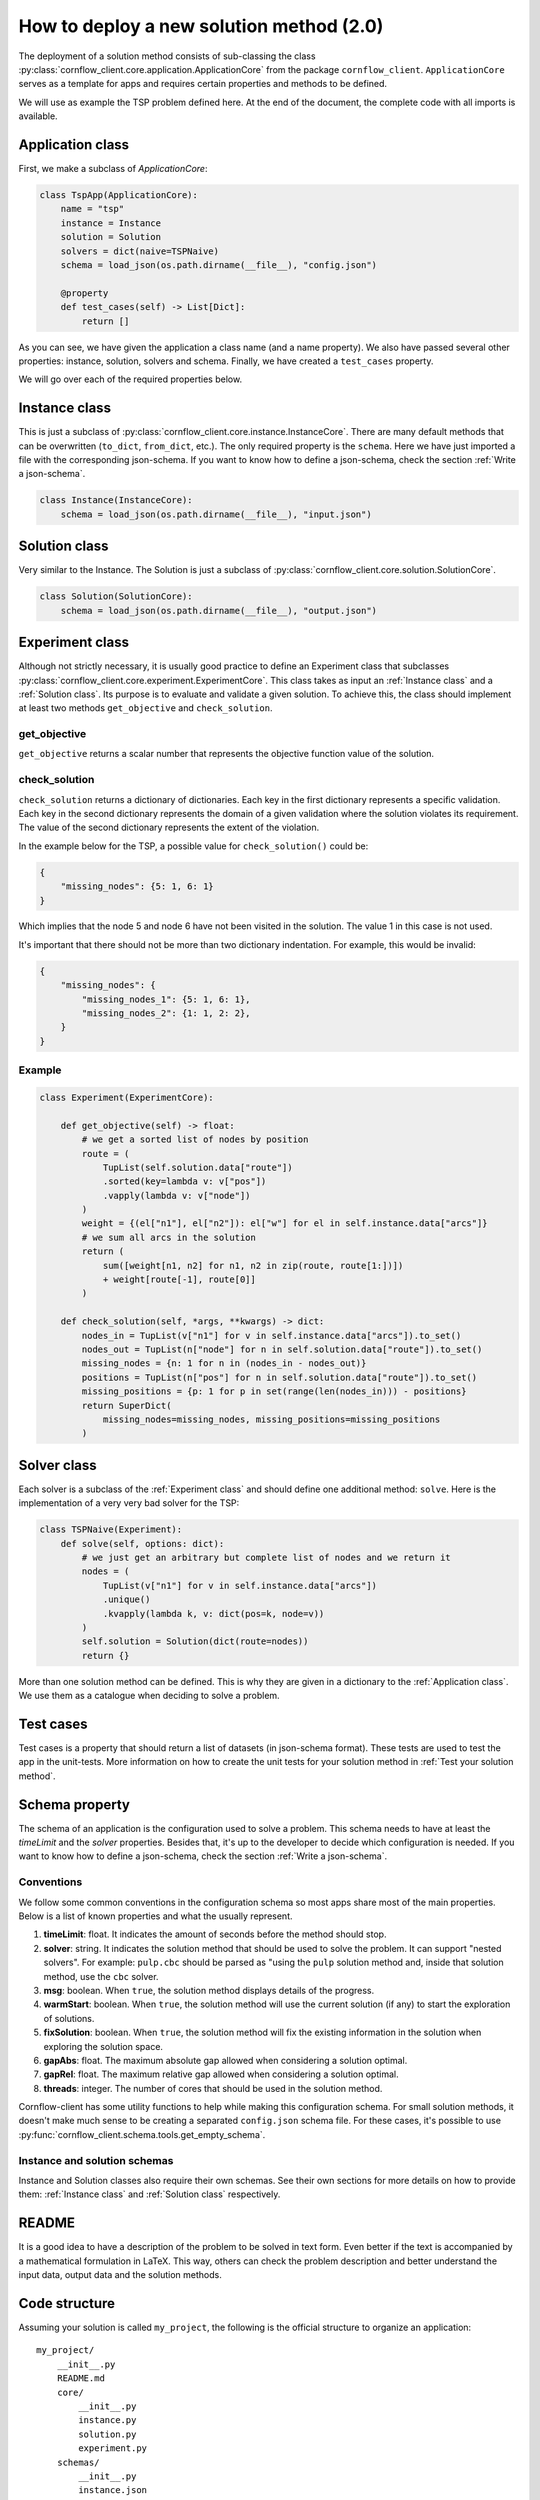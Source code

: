 How to deploy a new solution method (2.0)
===================================================

The deployment of a solution method consists of sub-classing the class :py:class:`cornflow_client.core.application.ApplicationCore` from the package ``cornflow_client``. ``ApplicationCore`` serves as a template for apps and requires certain properties and methods to be defined.

We will use as example the TSP problem defined here. At the end of the document, the complete code with all imports is available.

Application class
-------------------

First, we make a subclass of `ApplicationCore`:

.. code-block:: python

    class TspApp(ApplicationCore):
        name = "tsp"
        instance = Instance
        solution = Solution
        solvers = dict(naive=TSPNaive)
        schema = load_json(os.path.dirname(__file__), "config.json")

        @property
        def test_cases(self) -> List[Dict]:
            return []

As you can see, we have given the application a class name (and a name property). We also have passed several other properties: instance, solution, solvers and schema. Finally, we have created a ``test_cases`` property.

We will go over each of the required properties below.

Instance class
---------------

This is just a subclass of :py:class:`cornflow_client.core.instance.InstanceCore`. There are many default methods that can be overwritten (``to_dict``, ``from_dict``, etc.). The only required property is the ``schema``. Here we have just imported a file with the corresponding json-schema. If you want to know how to define a json-schema, check the section :ref:`Write a json-schema`.

.. code-block:: python

    class Instance(InstanceCore):
        schema = load_json(os.path.dirname(__file__), "input.json")


Solution class
---------------

Very similar to the Instance. The Solution is just a subclass of :py:class:`cornflow_client.core.solution.SolutionCore`.

.. code-block:: python

    class Solution(SolutionCore):
        schema = load_json(os.path.dirname(__file__), "output.json")

Experiment class
-----------------

Although not strictly necessary, it is usually good practice to define an Experiment class that subclasses :py:class:`cornflow_client.core.experiment.ExperimentCore`. This class takes as input an :ref:`Instance class` and a :ref:`Solution class`. Its purpose is to evaluate and validate a given solution. To achieve this, the class should implement at least two methods ``get_objective`` and ``check_solution``.

get_objective
*****************

``get_objective`` returns a scalar number that represents the objective function value of the solution.


check_solution
*****************

``check_solution`` returns a dictionary of dictionaries. Each key in the first dictionary represents a specific validation. Each key in the second dictionary represents the domain of a given validation where the solution violates its requirement. The value of the second dictionary represents the extent of the violation.

In the example below for the TSP, a possible value for ``check_solution()`` could be:

.. code-block:: python

    {
        "missing_nodes": {5: 1, 6: 1}
    }

Which implies that the node 5 and node 6 have not been visited in the solution. The value 1 in this case is not used.


It's important that there should not be more than two dictionary indentation. For example, this would be invalid:

.. code-block:: python

    {
        "missing_nodes": {
            "missing_nodes_1": {5: 1, 6: 1}, 
            "missing_nodes_2": {1: 1, 2: 2},
        }
    }



Example
*****************

.. code-block:: python

    class Experiment(ExperimentCore):

        def get_objective(self) -> float:
            # we get a sorted list of nodes by position
            route = (
                TupList(self.solution.data["route"])
                .sorted(key=lambda v: v["pos"])
                .vapply(lambda v: v["node"])
            )
            weight = {(el["n1"], el["n2"]): el["w"] for el in self.instance.data["arcs"]}
            # we sum all arcs in the solution
            return (
                sum([weight[n1, n2] for n1, n2 in zip(route, route[1:])])
                + weight[route[-1], route[0]]
            )

        def check_solution(self, *args, **kwargs) -> dict:
            nodes_in = TupList(v["n1"] for v in self.instance.data["arcs"]).to_set()
            nodes_out = TupList(n["node"] for n in self.solution.data["route"]).to_set()
            missing_nodes = {n: 1 for n in (nodes_in - nodes_out)}
            positions = TupList(n["pos"] for n in self.solution.data["route"]).to_set()
            missing_positions = {p: 1 for p in set(range(len(nodes_in))) - positions}
            return SuperDict(
                missing_nodes=missing_nodes, missing_positions=missing_positions
            )


Solver class
------------------

Each solver is a subclass of the :ref:`Experiment class` and should define one additional method: ``solve``. Here is the implementation of a very very bad solver for the TSP:

.. code-block:: python

    class TSPNaive(Experiment):
        def solve(self, options: dict):
            # we just get an arbitrary but complete list of nodes and we return it
            nodes = (
                TupList(v["n1"] for v in self.instance.data["arcs"])
                .unique()
                .kvapply(lambda k, v: dict(pos=k, node=v))
            )
            self.solution = Solution(dict(route=nodes))
            return {}


More than one solution method can be defined. This is why they are given in a dictionary to the :ref:`Application class`. We use them as a catalogue when deciding to solve a problem.

Test cases
-------------

Test cases is a property that should return a list of datasets (in json-schema format). These tests are used to test the app in the unit-tests. More information on how to create the unit tests for your solution method in :ref:`Test your solution method`.


Schema property
------------------

The schema of an application is the configuration used to solve a problem. This schema needs to have at least the `timeLimit` and the `solver` properties. Besides that, it's up to the developer to decide which configuration is needed. If you want to know how to define a json-schema, check the section :ref:`Write a json-schema`.

Conventions
*****************

We follow some common conventions in the configuration schema so most apps share most of the main properties. Below is a list of known properties and what the usually represent.

#. **timeLimit**: float. It indicates the amount of seconds before the method should stop.
#. **solver**: string. It indicates the solution method that should be used to solve the problem. It can support "nested solvers". For example: ``pulp.cbc`` should be parsed as "using the ``pulp`` solution method and, inside that solution method, use the ``cbc`` solver.
#. **msg**: boolean. When ``true``, the solution method displays details of the progress.
#. **warmStart**: boolean. When ``true``, the solution method will use the current solution (if any) to start the exploration of solutions.
#. **fixSolution**: boolean. When ``true``, the solution method will fix the existing information in the solution when exploring the solution space.
#. **gapAbs**: float. The maximum absolute gap allowed when considering a solution optimal.
#. **gapRel**: float. The maximum relative gap allowed when considering a solution optimal.
#. **threads**: integer. The number of cores that should be used in the solution method.

Cornflow-client has some utility functions to help while making this configuration schema. For small solution methods, it doesn't make much sense to be creating a separated ``config.json`` schema file. For these cases, it's possible to use :py:func:`cornflow_client.schema.tools.get_empty_schema`.

Instance and solution schemas
*******************************

Instance and Solution classes also require their own schemas. See their own sections for more details on how to provide them: :ref:`Instance class` and :ref:`Solution class` respectively.


README
--------------

It is a good idea to have a description of the problem to be solved in text form. Even better if the text is accompanied by a mathematical formulation in LaTeX. This way, others can check the problem description and better understand the input data, output data and the solution methods.


Code structure
------------------------------------

Assuming your solution is called ``my_project``, the following is the official structure to organize an application::

    my_project/
        __init__.py
        README.md
        core/
            __init__.py
            instance.py
            solution.py
            experiment.py
        schemas/
            __init__.py
            instance.json
            solution.json
            config.json
        data/
            data_file_1.json
            data_file_2.json
        solvers/
            __init__.py
            solver_1.py
            solver_2.py

Each app is contained ideally inside a directory.

The :ref:`Instance class` is implemented in the ``my_project/core/instance.py`` file, the :ref:`Solution class` inside the ``my_project/core/solution.py``.

Each :ref:`Solver class` is defined in the ``my_project/solvers`` directory: ``solver_1.py``, ``solver_2.py``, etc.

The :ref:`Application class` is defined inside ``my_project/__init__.py``.

Schemas are stored in the ``my_project/schemas`` folder. Finally, :ref:`Test cases` are stored in the ``my_project/data`` directory.

Complete __init__.py code for the TSP
----------------------------------------

In this example we put everything inside the ``__init__.py`` (except the json-schema files) for simplicity.

.. code-block:: python

    from cornflow_client import (
        ApplicationCore,
        InstanceCore,
        SolutionCore,
        ExperimentCore,
    )
    from pytups import TupList, SuperDict
    import os
    from typing import List, Dict
    from DAG.tools import load_json


    class Instance(InstanceCore):
        schema = load_json(os.path.dirname(__file__), "input.json")


    class Solution(SolutionCore):
        schema = load_json(os.path.dirname(__file__), "output.json")


    class TSPNaive(ExperimentCore):
        def solve(self, options: dict):
            # we just get an arbitrary but complete list of nodes and we return it
            nodes = (
                TupList(v["n1"] for v in self.instance.data["arcs"])
                .unique()
                .kvapply(lambda k, v: dict(pos=k, node=v))
            )
            self.solution = Solution(dict(route=nodes))
            return {}

        def get_objective(self) -> float:
            # we get a sorted list of nodes by position
            route = (
                TupList(self.solution.data["route"])
                .sorted(key=lambda v: v["pos"])
                .vapply(lambda v: v["node"])
            )
            weight = {(el["n1"], el["n2"]): el["w"] for el in self.instance.data["arcs"]}
            # we sum all arcs in the solution
            return (
                sum([weight[n1, n2] for n1, n2 in zip(route, route[1:])])
                + weight[route[-1], route[0]]
            )

        def check_solution(self, *args, **kwargs) -> dict:
            nodes_in = TupList(v["n1"] for v in self.instance.data["arcs"]).to_set()
            nodes_out = TupList(n["node"] for n in self.solution.data["route"]).to_set()
            missing_nodes = {n: 1 for n in (nodes_in - nodes_out)}
            positions = TupList(n["pos"] for n in self.solution.data["route"]).to_set()
            missing_positions = {p: 1 for p in set(range(len(nodes_in))) - positions}
            return SuperDict(
                missing_nodes=missing_nodes, missing_positions=missing_positions
            )


    class TspApp(ApplicationCore):
        name = "tsp"
        instance = Instance
        solution = Solution
        solvers = dict(naive=TSPNaive)
        schema = load_json(os.path.dirname(__file__), "config.json")

        @property
        def test_cases(self) -> List[Dict]:
            return []

Requirements
------------------

The repository contains a file called requirements.txt. You will need to update this file with the name of the additional libraries that your code needs to run.


Pull request
-----------------

Once that all the previous is done, that your code has been pushed to the remote repository, that none of the tests run by git fail (see :ref:`Test your solution method`), and your application seems complete, it is time to merge it into the main branch. Indeed, the dag won’t be running while your code is not on the main branch.

In order to do so, you need to create a pull request on github’s web interface. Once the PR has been approved, your code will be on the main branch.

From there, you will have to wait until the dag is running, which can take a few hours since the running dags are only updated once a day. To learn how to test your app, see :ref:`User your solution method`. To learn to debug your app in the airflow web interface, see :ref:`Debug your solution method`.

